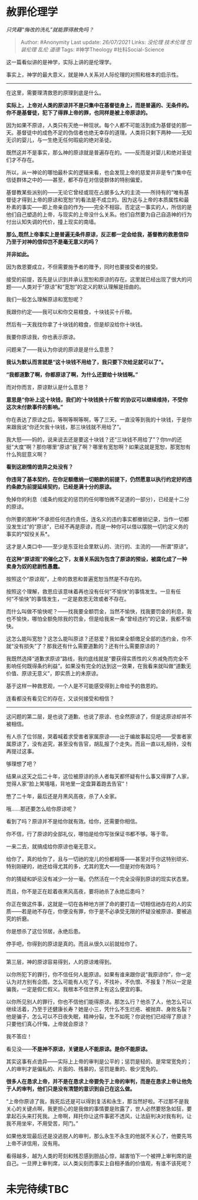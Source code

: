 * 赦罪伦理学
  :PROPERTIES:
  :CUSTOM_ID: 赦罪伦理学
  :END:

/只凭藉“悔改的洗礼”就能罪得赦免吗？/

#+BEGIN_QUOTE
  Author: #Anonymity Last update: /26/07/2021/ Links: [[没伦理]]
  [[技术伦理]] [[包装伦理]] [[乱伦]] [[道德]] Tags: #神学Theology
  #社科Social-Science
#+END_QUOTE

这一篇看似讲的是神学，实际上讲的是伦理学。

事实上，神学的最大意义，就是神人关系对人际伦理的对照和根本的启示性。

--------------

在这里，需要理清救恩的原理到底是什么。

*实际上，上帝对人类的原谅并不是只集中在基督徒身上，而是普遍的、无条件的。你不是基督徒，犯下了得罪上帝的罪，也同样是被上帝原谅的。*

因为如果不原谅，人类只有灭绝一种现状。每个人都不可能活到成为基督徒的那一天。基督徒中的成色不足的伪信者也绝无幸存的道理。人类将只剩下两种------无知无识的婴儿，与一生绝无任何瑕疵的绝对圣徒。

既然这并不是事实，那么神的原谅就是普遍存在的。------反而是对婴儿和绝对圣徒们才不存在。

所以，从一神论的哪怕最朴实的逻辑来看，也会发现上帝的慈爱并非是专门集中在信徒群体之中的------甚至，都不存在对信徒群体的特别偏爱。

基督教某些派别的------无论它曾经或现在占据多么大的主流------所持有的“唯有基督徒才得到上帝的原谅和宽恕”的看法是不成立的。因为这与上帝的本质属性和最朴素的事实------即上帝亲自的作为------完全不相容。否定这一事实的人，所信的是他们自己塑造的上帝，与现实的上帝没什么关系。他们自然要为自己自造神的行为付出认知失调的代价，撞上现实的南墙。

*那么,既然上帝事实上是普遍无条件原谅，反正都一定会给我，基督教的救恩信仰乃至于对神的信仰岂不是毫无意义的吗？*

*并非如此。*

因为救恩要成立，不但需要施予者的赠予，同时也要接受者的接受。

接受的前提，首先是认识到并承认宽恕和原谅的存在。这里就已经出现了很大的问题------人类对于“原谅”和“宽恕”的定义的默认理解是扭曲的。

我们一般怎么理解原谅和宽恕呢？

我跟你约定------我可以和你交易粮食，十块钱买十斤粮。

然后有一天我找你拿了十块钱的粮食，但是却没给你十块钱。

我要你原谅我，你也表示原谅。

问题来了------我认为你说的原谅是是什么意思？

*我认为默认而言就是“这十块钱不用给了，我只要下次给足就可以了”。*

*“我都道歉了啊，你都原谅了啊，为什么还要给十块钱啊。”*

而对你而言，原谅默认是什么意思？

*意思是“你补上这十块钱，我们的‘十块钱换十斤粮'的协议可以继续维持，不受你这次未付款事件的影响。”*

你在表达了原谅之后，等啊等啊等啊，等了三天，一直没等到我的十块钱，于是你来跟我说“你还欠我十块钱，那三块钱就不用给了”。

我大怒------妈的，说来说去还是要这十块钱？还“三块钱不用给了”？你tm的还挺“大度”啊？那你哪里“原谅”我了啊？哪里有宽恕啊？如果这就是宽恕，那宽恕有什么狗屁意义啊？

*看到这剧情的诡异之处没有？*

*你违背了基本契约，在你足额缴纳一切赔款的前提下，仍然愿意以执行约定好的违约条款为前提延续契约，已经是满十分的原谅。*

免掉你的利息（或条约规定的惩罚的任何哪怕微不足道的一部分），已经是十二分的原谅。

你所要的那种“不承担任何违约责任，连名义的违约事实都撤销记录，当作一切都没发生过”的“原谅”，已经不再是原谅，而是一种你可以借以摆脱一切约定义务的事实的*奴役关系*。

这才是人类口中------至少是东亚社会里默认的、流行的、主流的------所谓“原谅”。

*在这种“原谅观”的催化之下，友善关系因为包含了原谅的预设，被腐化成了一种卖身为奴的悲剧性愚蠢。*

按照这个“原谅观”，上帝的救恩和普遍宽恕当然是不存在的。

按照这个理解，救恩应该意味着再也没有任何“不愉快”的事情发生。一旦有任何“不愉快”的事情发生，一定是救恩无效或者不存在。

而什么叫做不愉快呢？------找我要全额罚金，当然不愉快，找我要罚金的利息，我也不愉快，哪怕全额免除我的罚金，但是给我来一条“曾经违约”的记录，我都不愉快。

这怎么能叫宽恕？这怎么能叫原谅？还慈爱？我如果全额缴足全部的违约金，你不就“没有损失”了？那我还有什么需要道歉的？还有什么需要原谅的？

我既然选择“道歉求原谅”路线，我的底线就是“要获得实质性的义务减免而完全不影响任何既得条约利益”。如果没有完全的达到这一效果，在我看来就叫做“道歉无价值、原谅无意义”，即实质上的未原谅。

基于这样一种救恩观，一个人是不可能感受得到上帝给予的救恩的。

连看都没有看见它的存在，又谈何接受和相信？

--------------

这问题的第二层，是也说了道歉、也说了原谅、也全然原谅了，但是这原谅却并不被相信。

有人杀了位邻居，哭着喊着求受害者家属原谅------出于编故事起见吧------受害者家属原谅了，没有追究，甚至没有告官，胡乱报了个走失。而且一直以礼相待，没有再提过这事。

够理想了吧？

结果从这天之后二十年，这位被原谅的杀人者每天都怀疑有什么事又得罪了人家，觉得人家“脸上笑嘻嘻，背地里一定盘算着跑去告官”！

憋了二十年，最后还是月黑风高夜，杀了人全家。

哦......那还要怎么给你原谅呢？

看到了吗？原谅并不是给你就有效。给你，还需要你相信。

你不信，行了原谅的全部礼仪，哪怕是给你写张保证书都不够。等于零。

一来二去，就搞成给你原谅也毫无意义。

给你了，真的给你了，且与一切祂的宠儿的份都相等------甚至对于你这特别顽劣、特别刚硬的，祂还给得尤其的多，尤其的宽大------但是对你有效吗？

你的猜疑和妒忌没有减少一分一毫。仍然活在一个完全没得到原谅的现实状态里。

而且，你不是正在趁着夜黑风高夜，要将祂杀了永绝后患吗？

你正在做这件事，这就是一切在各种地方拼了命的要打击一切相信祂存在的人的实质------若是祂不存在，你便没有罪，你于是不必承受无限的怀疑没被原谅、要被追究的折磨。

你是想杀了这位邻居，永绝后患。

停手吧，你得到的原谅是真的。而且从很久以前就给你了。

--------------

第三层，神的原谅容易得到，人的原谅难得到。

以你所犯下的罪行，你不信任何人能原谅。如果有谁来跟你说“我原谅你”，你一定认为对方别有企图，怎么可能有人吃了亏，不找补，不仇恨、不报复？所以一定是骗我，一定是假仁假义。我根本不信世界上有这么便宜的事。

以你所见别人的罪行，你也不信他们能得原谅。那怎么行？他杀了人，他怎么可以继续活着，乃至于还健康长寿？她是小三，凭什么不生烂疮、被抛弃、身败名裂？他是骗子，怎么可以不日夜失眠，精神分裂，生不如死？你说他们已经得了原谅？只要他们真心忏悔，上帝就会原谅？

我不答应！

看见没------*不是神不原谅，关键是人不能原谅。是你不能原谅。*

其实这事有点诡异------实际上上帝的审判是公平的；惩罚是轻的、是常常宽免的；人的审判才是偏私的、片面的、残暴的，惩罚是重的、极少宽免的。

*很多人在恳求上帝，并不是在恳求上帝要免于上帝的审判，而是在恳求上帝让他免于人的审判，他们只是没有清楚的意识到自己在这么做。*

“上帝你原谅了我，我死后还是可以得到复活和永生，那当然好啦。不过那不是我关心的关键点啊，我更担心的是我做的事情要是败露了，世人必然要怒急如狂，要拿起石头来打死我。上帝啊，拜托你让这件事密不透风，让法庭判决对我有利，让我不用坐牢，不用受苦，阿门。”

如果他发现最后还是没逃脱人的审判，那么永生不永生的他就不关心了，他要先骂上帝不讲信用，没有用。

看得越多，越为人类的苛刻和残忍感到胆战心惊，越害怕下一个被押上审判席的是自己。一旦押上审判席，以人类尖刻而事实上自相矛盾的价值观，有谁不该死呢？

* 未完待续TBC
  :PROPERTIES:
  :CUSTOM_ID: 未完待续tbc
  :END:
